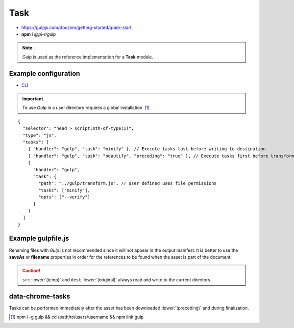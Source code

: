 ====
Task
====

- https://gulpjs.com/docs/en/getting-started/quick-start
- **npm** i *@pi-r/gulp*

.. note:: *Gulp* is used as the reference implementation for a **Task** module.

Example configuration
=====================

- `CLI <https://github.com/gulpjs/gulp-cli#flags>`_

.. code-block::
  :caption: squared.json
  
  {
    "task": {
      "gulp": {
        "handler": "@pi-r/gulp",
        "settings": {
          "minify": "./gulpfile.js", // Executes task named "minify"
          "users": {
            "username": {
              "minify": "./username/gulpfile.js" // Overrides parent task "minify"
            }
          },
          "minify-css": {
            "path": "./gulpfile.css.js", // Required
            "tasks": ["lint", "minify"],
            "opts": ["--series", "--continue"] // CLI
          }
        }
      }
    }
  }

.. important:: To use *Gulp* in a user directory requires a global installation. [#]_

::

  {
    "selector": "head > script:nth-of-type(1)",
    "type": "js",
    "tasks": [
      { "handler": "gulp", "task": "minify" }, // Execute tasks last before writing to destination
      { "handler": "gulp", "task": "beautify", "preceding": "true" }, // Execute tasks first before transformations
      {
        "handler": "gulp",
        "task": {
          "path": "../gulp/transform.js", // User defined uses file permissions
          "tasks": ["minify"],
          "opts": ["--verify"]
        }
      }
    ]
  }

Example gulpfile.js
===================

Renaming files with *Gulp* is not recommended since it will not appear in the output manifest. It is better to use the **saveAs** or **filename** properties in order for the references to be found when the asset is part of the document.

.. code-block:: javascript
  :emphasize-lines: 5,7

  const gulp = require("gulp");
  const uglify = require("gulp-uglify");
  
  gulp.task("minify", () => {
    return gulp.src("*")
      .pipe(uglify())
      .pipe(gulp.dest("./"));
  });
  
  gulp.task("default", gulp.series("minify"));

.. caution:: ``src`` :lower:`(temp)` and ``dest`` :lower:`(original)` always read and write to the current directory.

data-chrome-tasks
=================

Tasks can be performed immediately after the asset has been downloaded :lower:`(preceding)` and during finalization.

.. code-block:: html
  :caption: JSON

  <script
    src="/common/util.js"
    data-chrome-tasks='[{ handler: "gulp", task: "minify" }, { handler: "gulp", task: "lint", preceding: "true" }]'>
  </script>

.. code-block:: html
  :caption: handler \: task \: preceding? ...+

  <script src="/common/util.js" data-chrome-tasks="gulp:minify+gulp:lint:true"></script>

.. [#] npm i -g gulp && cd /path/to/users/username && npm link gulp
